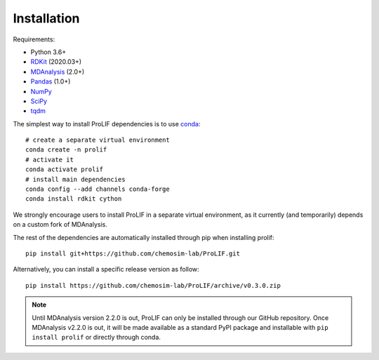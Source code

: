 Installation
------------

Requirements:

* Python 3.6+
* `RDKit <https://www.rdkit.org/docs/>`_ (2020.03+)
* `MDAnalysis <https://www.mdanalysis.org/>`_ (2.0+)
* `Pandas <https://pandas.pydata.org/>`_ (1.0+)
* `NumPy <https://numpy.org/>`_
* `SciPy <https://www.scipy.org/scipylib/index.html>`_
* `tqdm <https://tqdm.github.io/>`_

The simplest way to install ProLIF dependencies is to use `conda`_::

    # create a separate virtual environment
    conda create -n prolif
    # activate it
    conda activate prolif
    # install main dependencies
    conda config --add channels conda-forge
    conda install rdkit cython

We strongly encourage users to install ProLIF in a separate virtual environment, as it currently (and temporarily) depends on a custom fork of MDAnalysis.

The rest of the dependencies are automatically installed through pip when installing prolif::

    pip install git+https://github.com/chemosim-lab/ProLIF.git

Alternatively, you can install a specific release version as follow::

    pip install https://github.com/chemosim-lab/ProLIF/archive/v0.3.0.zip

.. note:: Until MDAnalysis version 2.2.0 is out, ProLIF can only be installed through our GitHub repository. Once MDAnalysis v2.2.0 is out, it will be made available as a standard PyPI package and installable with ``pip install prolif`` or directly through conda.

.. _conda: https://docs.conda.io/projects/conda/en/latest/user-guide/index.html